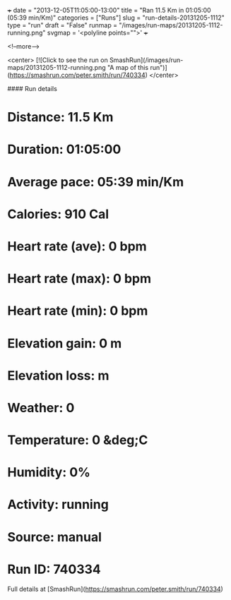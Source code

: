 +++
date = "2013-12-05T11:05:00-13:00"
title = "Ran 11.5 Km in 01:05:00 (05:39 min/Km)"
categories = ["Runs"]
slug = "run-details-20131205-1112"
type = "run"
draft = "False"
runmap = "/images/run-maps/20131205-1112-running.png"
svgmap = '<polyline points="">'
+++



<!--more-->

<center>
[![Click to see the run on SmashRun](/images/run-maps/20131205-1112-running.png "A map of this run")](https://smashrun.com/peter.smith/run/740334)
</center>

#### Run details

* Distance: 11.5 Km
* Duration: 01:05:00
* Average pace: 05:39 min/Km
* Calories: 910 Cal
* Heart rate (ave): 0 bpm
* Heart rate (max): 0 bpm
* Heart rate (min): 0 bpm
* Elevation gain: 0 m
* Elevation loss:  m
* Weather: 0
* Temperature: 0 &deg;C
* Humidity: 0%
* Activity: running
* Source: manual
* Run ID: 740334

Full details at [SmashRun](https://smashrun.com/peter.smith/run/740334)